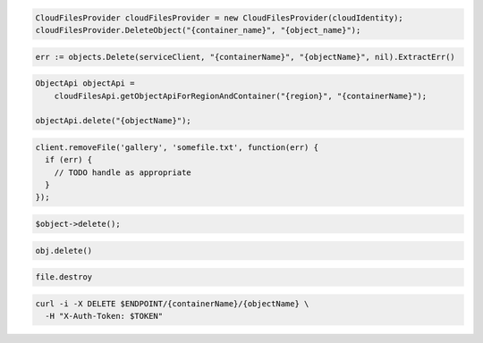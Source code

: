 .. code-block:: csharp

  CloudFilesProvider cloudFilesProvider = new CloudFilesProvider(cloudIdentity);
  cloudFilesProvider.DeleteObject("{container_name}", "{object_name}");

.. code-block:: go

  err := objects.Delete(serviceClient, "{containerName}", "{objectName}", nil).ExtractErr()

.. code-block:: java

  ObjectApi objectApi =
      cloudFilesApi.getObjectApiForRegionAndContainer("{region}", "{containerName}");

  objectApi.delete("{objectName}");

.. code-block:: javascript

  client.removeFile('gallery', 'somefile.txt', function(err) {
    if (err) {
      // TODO handle as appropriate
    }
  });

.. code-block:: php

  $object->delete();

.. code-block:: python

  obj.delete()

.. code-block:: ruby

  file.destroy

.. code-block:: sh

  curl -i -X DELETE $ENDPOINT/{containerName}/{objectName} \
    -H "X-Auth-Token: $TOKEN"


